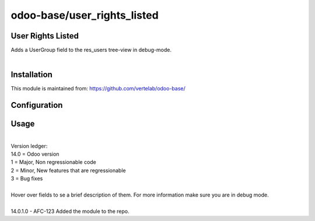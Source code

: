 ==================
odoo-base/user_rights_listed
==================

User Rights Listed
============

| Adds a UserGroup field to the res_users tree-view in debug-mode.
| 


Installation
============


This module is maintained from: https://github.com/vertelab/odoo-base/

Configuration
=============


Usage
=====
| 
| Version ledger: 
| 14.0 = Odoo version
| 1 = Major, Non regressionable code
| 2 = Minor, New features that are regressionable
| 3 = Bug fixes
| 
| Hover over fields to se a brief description of them. For more information make sure you are in debug mode.
| 
| 14.0.1.0 - AFC-123 Added the module to the repo.
